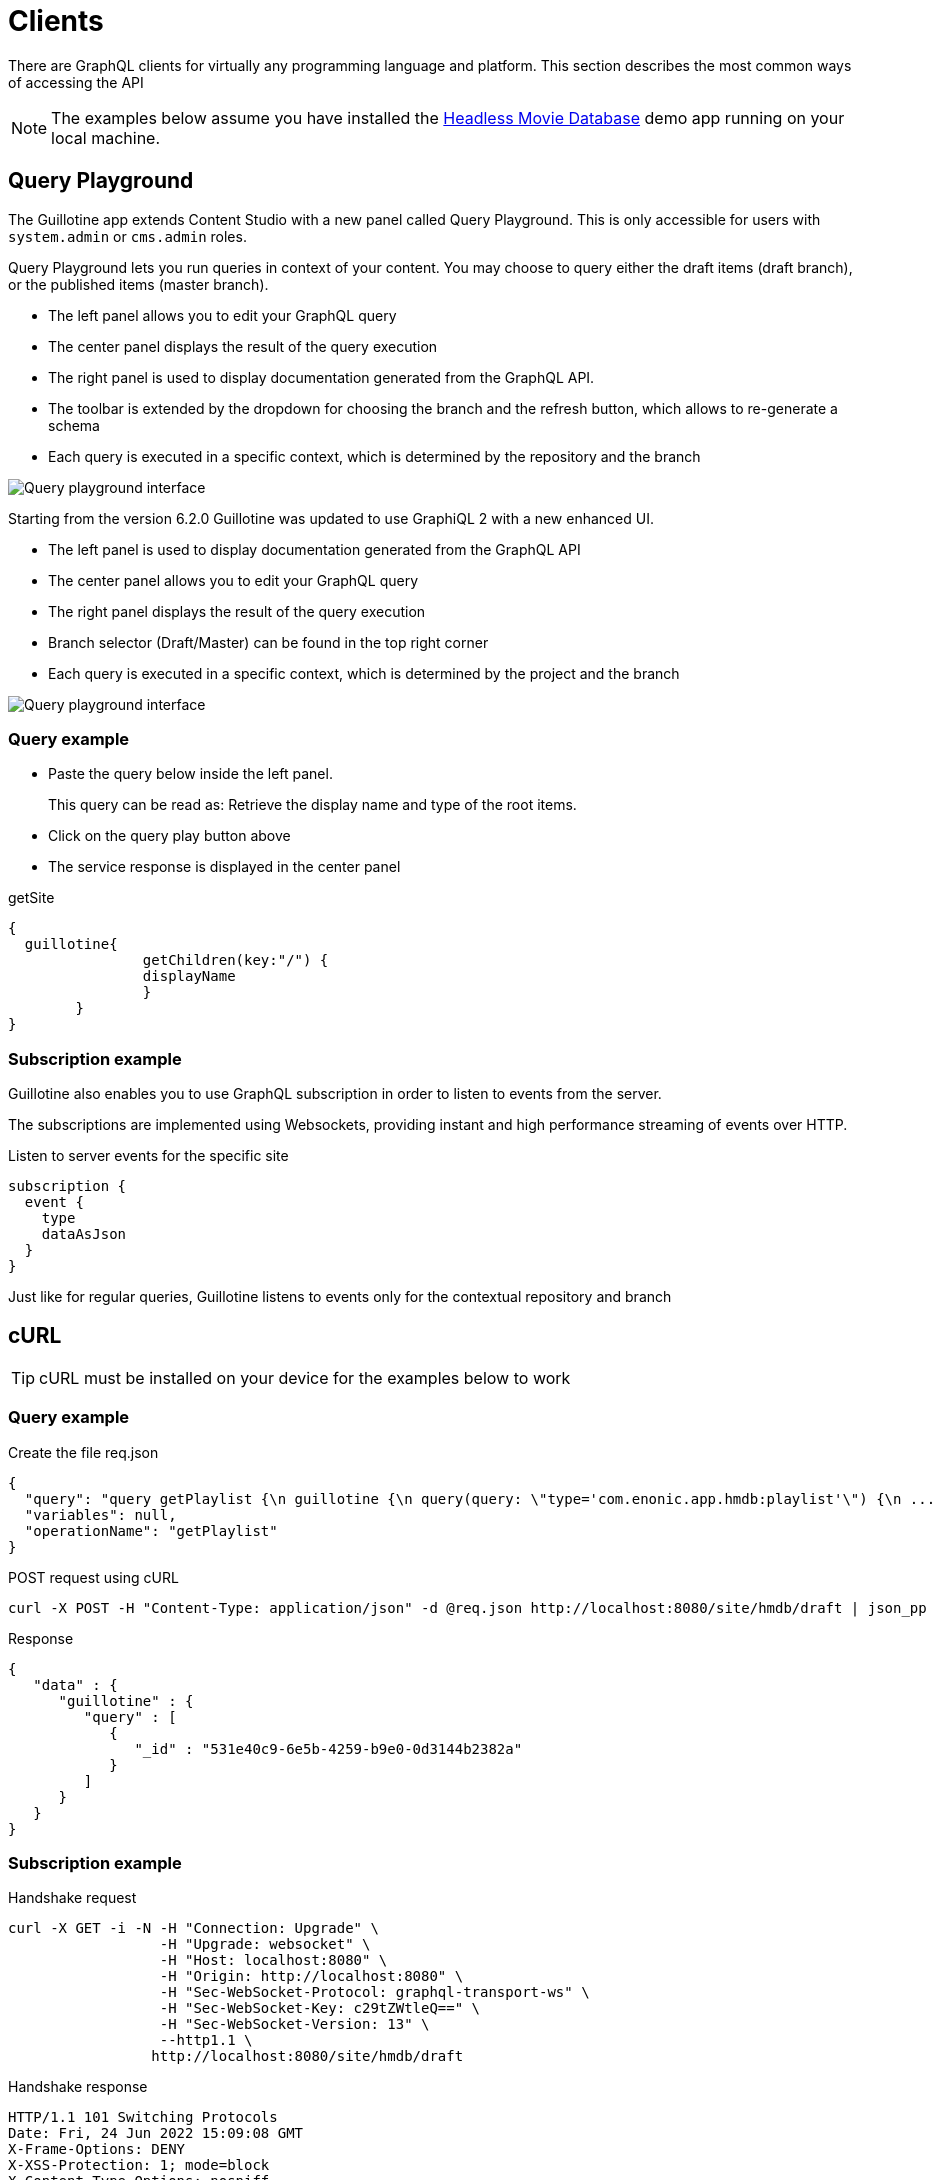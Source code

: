 = Clients

There are GraphQL clients for virtually any programming language and platform. This section describes the most common ways of accessing the API

NOTE: The examples below assume you have installed the https://market.enonic.com/vendors/enonic/headless-movie-db[Headless Movie Database] demo app running on your local machine.


== Query Playground

The Guillotine app extends Content Studio with a new panel called Query Playground. This is only accessible for users with `system.admin` or `cms.admin` roles.

Query Playground lets you run queries in context of your content. You may choose to query either the draft items (draft branch), or the published items (master branch).

* The left panel allows you to edit your GraphQL query
* The center panel displays the result of the query execution
* The right panel is used to display documentation generated from the GraphQL API.
* The toolbar is extended by the dropdown for choosing the branch and the refresh button, which allows to re-generate a schema
* Each query is executed in a specific context, which is determined by the repository and the branch

image::images/graphiql-ide.png[Query playground interface]

Starting from the version 6.2.0 Guillotine was updated to use GraphiQL 2 with a new enhanced UI.

* The left panel is used to display documentation generated from the GraphQL API
* The center panel allows you to edit your GraphQL query
* The right panel displays the result of the query execution
* Branch selector (Draft/Master) can be found in the top right corner
* Each query is executed in a specific context, which is determined by the project and the branch

image::images/graphiql2-ide.png[Query playground interface]

=== Query example

* Paste the query below inside the left panel.
+
This query can be read as: Retrieve the display name and type of the root items.
* Click on the query play button above
* The service response is displayed in the center panel

.getSite
[source,graphQL]
----
{
  guillotine{
 		getChildren(key:"/") {
 		displayName
 		}
 	}  
}

----

=== Subscription example

Guillotine also enables you to use GraphQL subscription in order to listen to events from the server.

The subscriptions are implemented using Websockets, providing instant and high performance streaming of events over HTTP.

[source,graphQL]
.Listen to server events for the specific site
----
subscription {
  event {
    type
    dataAsJson
  }
}
----

Just like for regular queries, Guillotine listens to events only for the contextual repository and branch


== cURL

TIP: cURL must be installed on your device for the examples below to work

=== Query example

.Create the file req.json
[source,json]
----
{
  "query": "query getPlaylist {\n guillotine {\n query(query: \"type='com.enonic.app.hmdb:playlist'\") {\n ... on com_enonic_app_hmdb_Playlist {\n  _id\n }\n }\n }\n}",
  "variables": null,
  "operationName": "getPlaylist"
}
----

.POST request using cURL
[source,curl]
----
curl -X POST -H "Content-Type: application/json" -d @req.json http://localhost:8080/site/hmdb/draft | json_pp
----

.Response
[source,json]
----
{
   "data" : {
      "guillotine" : {
         "query" : [
            {
               "_id" : "531e40c9-6e5b-4259-b9e0-0d3144b2382a"
            }
         ]
      }
   }
}
----

=== Subscription example

.Handshake request

[source,curl]
----
curl -X GET -i -N -H "Connection: Upgrade" \
                  -H "Upgrade: websocket" \
                  -H "Host: localhost:8080" \
                  -H "Origin: http://localhost:8080" \
                  -H "Sec-WebSocket-Protocol: graphql-transport-ws" \
                  -H "Sec-WebSocket-Key: c29tZWtleQ==" \
                  -H "Sec-WebSocket-Version: 13" \
                  --http1.1 \
                 http://localhost:8080/site/hmdb/draft
----

.Handshake response

[source,curl]
----
HTTP/1.1 101 Switching Protocols
Date: Fri, 24 Jun 2022 15:09:08 GMT
X-Frame-Options: DENY
X-XSS-Protection: 1; mode=block
X-Content-Type-Options: nosniff
Sec-WebSocket-Protocol: graphql-transport-ws
Connection: Upgrade
Sec-WebSocket-Accept: eXT5yQBZ/TOhFBUi6nLY8cfzs1s=
Upgrade: WebSocket
----

To send a message to the WS server in the terminal let's use https://www.npmjs.com/package/wscat[wscat], if WebSocket Cat is not installed, please use the following command:

[source]
----
npm install -g wscat
----

Then run the following command in the terminal:

[source,curl]
----
> wscat -c ws://localhost:8080/site/hmdb/draft
Connected (press CTRL+C to quit)
> {"id":"myid","type":"subscribe","payload":{"query":"subscription {\n  event {\n    type\n    dataAsJson\n  }\n}","variables":null}}
< {"type":"next","id":"myid","payload":{"data":{"event":{"type":"node.updated","dataAsJson":{"nodes":{"0":{"id":"b028f04b-b020-4ef1-92eb-d4e657359dae","path":"/content/hmdb/dir","branch":"draft","repo":"com.enonic.cms.hmdb"}}}}}}}
< {"type":"next","id":"myid","payload":{"data":{"event":{"type":"node.renamed","dataAsJson":{"nodes":{"0":{"id":"b028f04b-b020-4ef1-92eb-d4e657359dae","path":"/content/hmdb/dir-renamed","branch":"draft","repo":"com.enonic.cms.hmdb","newPath":"/content/hmdb/dir-renamed"}}}}}}}
----

== JavaScript

This section describes how to access the Guillotine API directly from a JavaScript client.

=== Example: Fetch content by path

To use your GraphQL service, your client will send all its requests to the same service. The endpoint is expecting to receive a POST request with the following body:

* A mandatory "query" String
* An optional "variables" Object
* An optional "operationName" String


.Example: Fetch data from a javascript client
[source,javascript]
----
const query = `query($path:ID!){
    guillotine {
        get(key:$path) {
            displayName
            type
        }
    }
}`;

const variables = {
    'path': '/mysite/mycontentpath'
};

fetch('{{graphqlServiceUrl}}', {
    method: 'POST',
    body: JSON.stringify({
        query: query,
        variables: variables
    }),
    credentials: 'same-origin'
})
    .then(response => response.json())
    .then(console.log);
----
